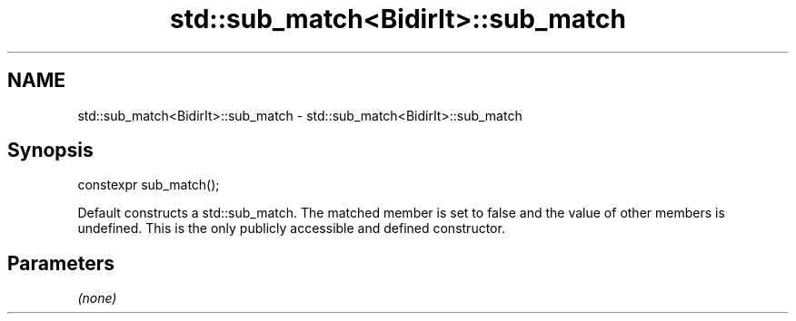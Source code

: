 .TH std::sub_match<BidirIt>::sub_match 3 "2020.03.24" "http://cppreference.com" "C++ Standard Libary"
.SH NAME
std::sub_match<BidirIt>::sub_match \- std::sub_match<BidirIt>::sub_match

.SH Synopsis

constexpr sub_match();

Default constructs a std::sub_match. The matched member is set to false and the value of other members is undefined.
This is the only publicly accessible and defined constructor.

.SH Parameters

\fI(none)\fP



